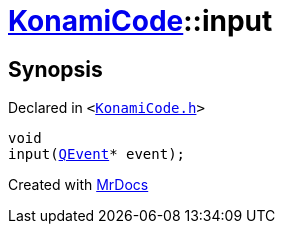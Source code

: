 [#KonamiCode-input]
= xref:KonamiCode.adoc[KonamiCode]::input
:relfileprefix: ../
:mrdocs:


== Synopsis

Declared in `&lt;https://github.com/PrismLauncher/PrismLauncher/blob/develop/launcher/KonamiCode.h#L9[KonamiCode&period;h]&gt;`

[source,cpp,subs="verbatim,replacements,macros,-callouts"]
----
void
input(xref:QEvent.adoc[QEvent]* event);
----



[.small]#Created with https://www.mrdocs.com[MrDocs]#
